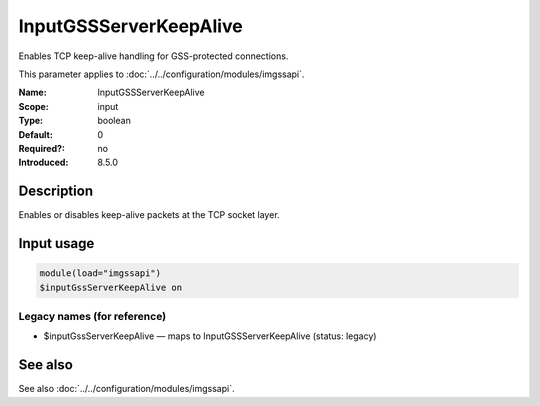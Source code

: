 .. _param-imgssapi-inputgssserverkeepalive:
.. _imgssapi.parameter.input.inputgssserverkeepalive:

InputGSSServerKeepAlive
=======================

.. index::
   single: imgssapi; InputGSSServerKeepAlive
   single: InputGSSServerKeepAlive

.. summary-start

Enables TCP keep-alive handling for GSS-protected connections.

.. summary-end

This parameter applies to :doc:`../../configuration/modules/imgssapi`.

:Name: InputGSSServerKeepAlive
:Scope: input
:Type: boolean
:Default: 0
:Required?: no
:Introduced: 8.5.0

Description
-----------
Enables or disables keep-alive packets at the TCP socket layer.

Input usage
-----------
.. _imgssapi.parameter.input.inputgssserverkeepalive-usage:

.. code-block:: rsyslog

   module(load="imgssapi")
   $inputGssServerKeepAlive on

Legacy names (for reference)
~~~~~~~~~~~~~~~~~~~~~~~~~~~~

.. _imgssapi.parameter.legacy.inputgssserverkeepalive:

- $inputGssServerKeepAlive — maps to InputGSSServerKeepAlive (status: legacy)

.. index::
   single: imgssapi; $inputGssServerKeepAlive
   single: $inputGssServerKeepAlive

See also
--------
See also :doc:`../../configuration/modules/imgssapi`.
